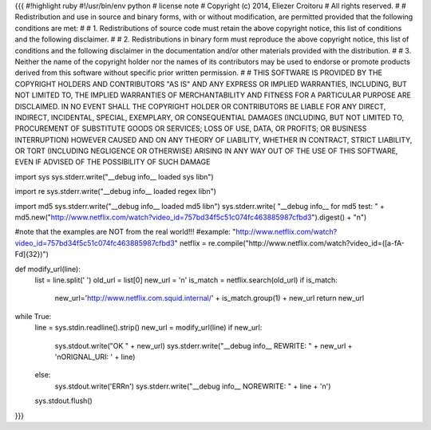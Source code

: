 {{{
#!highlight ruby
#!/usr/bin/env python
# license note
# Copyright (c) 2014, Eliezer Croitoru
# All rights reserved.
#
# Redistribution and use in source and binary forms, with or without modification, are permitted provided that the following conditions are met:
#
# 1. Redistributions of source code must retain the above copyright notice, this list of conditions and the following disclaimer.
#
# 2. Redistributions in binary form must reproduce the above copyright notice, this list of conditions and the following disclaimer in the documentation and/or other materials provided with the distribution.
#
# 3. Neither the name of the copyright holder nor the names of its contributors may be used to endorse or promote products derived from this software without specific prior written permission.
#
# THIS SOFTWARE IS PROVIDED BY THE COPYRIGHT HOLDERS AND CONTRIBUTORS "AS IS" AND ANY EXPRESS OR IMPLIED WARRANTIES, INCLUDING, BUT NOT LIMITED TO, THE IMPLIED WARRANTIES OF MERCHANTABILITY AND FITNESS FOR A PARTICULAR PURPOSE ARE DISCLAIMED. IN NO EVENT SHALL THE COPYRIGHT HOLDER OR CONTRIBUTORS BE LIABLE FOR ANY DIRECT, INDIRECT, INCIDENTAL, SPECIAL, EXEMPLARY, OR CONSEQUENTIAL DAMAGES (INCLUDING, BUT NOT LIMITED TO, PROCUREMENT OF SUBSTITUTE GOODS OR SERVICES; LOSS OF USE, DATA, OR PROFITS; OR BUSINESS INTERRUPTION) HOWEVER CAUSED AND ON ANY THEORY OF LIABILITY, WHETHER IN CONTRACT, STRICT LIABILITY, OR TORT (INCLUDING NEGLIGENCE OR OTHERWISE) ARISING IN ANY WAY OUT OF THE USE OF THIS SOFTWARE, EVEN IF ADVISED OF THE POSSIBILITY OF SUCH DAMAGE

import sys
sys.stderr.write("__debug info__  loaded sys lib\n")

import re
sys.stderr.write("__debug info__  loaded regex lib\n")

import md5
sys.stderr.write("__debug info__  loaded md5 lib\n")
sys.stderr.write( "__debug info__ for md5 test: " + md5.new("http://www.netflix.com/watch?video_id=757bd34f5c51c074fc463885987cfbd3").digest() + "\n")

#note that the examples are NOT from the real world!!!
#example: "http://www.netflix.com/watch?video_id=757bd34f5c51c074fc463885987cfbd3"
netflix = re.compile("http\:\/\/www\.netflix\.com\/watch\?video\_id\=([a-fA-F\d]{32})")

def modify_url(line):
     list = line.split(' ')
     old_url = list[0]
     new_url = '\n'
     is_match = netflix.search(old_url)
     if is_match:
        new_url='http://www.netflix.com.squid.internal/' + is_match.group(1) + new_url
        return new_url

while True:
     line = sys.stdin.readline().strip()
     new_url = modify_url(line)
     if new_url:
        sys.stdout.write("OK " + new_url)
        sys.stderr.write("__debug info__ REWRITE: " + new_url + '\nORIGNAL_URI: ' + line)
     else:
        sys.stdout.write('ERR\n')
        sys.stderr.write("__debug info__ NOREWRITE: " + line + '\n')
     sys.stdout.flush()
}}}
